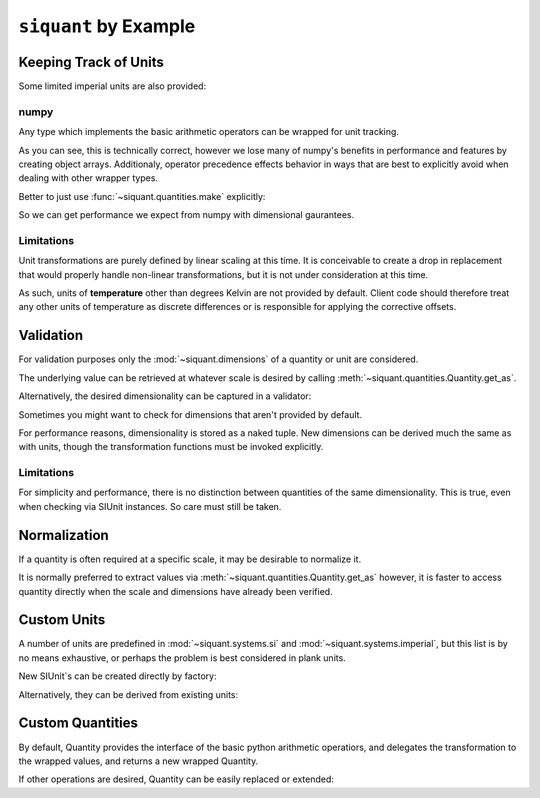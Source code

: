 .. _examples:

``siquant`` by Example
======================

Keeping Track of Units
----------------------

.. -basics-

.. doctest::

    >>> from siquant import si

    >>> force = 100 * si.kilonewtons
    >>> moment_arm = 50 * si.meters
    >>> torque = force * moment_arm
    >>> torque.quantity
    5000

    >>> str(torque.units)
    '1000*kg**1*m**2*s**-2'

    >>> torque.get_as(si.newtons * si.meters)
    5000000.0

    >>> torque.get_as(si.newtons) # doctest: +IGNORE_EXCEPTION_DETAIL
    Traceback (most recent call last):
      ...
    siquant.exceptions.UnitMismatchError: ...

    >>> torque = torque.cvt_to(si.newtons * si.meters)
    >>> torque.quantity
    5000000.0

    >>> str(torque.units)
    '1*kg**1*m**2*s**-2'

Some limited imperial units are also provided:

.. doctest::

    >>> from siquant import imperial, si
    >>> floor_space = 200 * si.meters ** 2
    >>> dollars_per_sq_ft = 250 / imperial.feet ** 2
    >>> price = floor_space * dollars_per_sq_ft
    >>> round(price.get_as(si.unity), 2)
    538195.52

numpy
~~~~~

Any type which implements the basic arithmetic operators can
be wrapped for unit tracking.

.. doctest::

    >>> import numpy as np
    >>> from siquant import si
    >>> value = np.array([1,2]) * si.meters
    >>> value
    array([Quantity(1, SIUnit(1.000000, (0, 1, 0, 0, 0, 0, 0))),
           Quantity(2, SIUnit(1.000000, (0, 1, 0, 0, 0, 0, 0)))], dtype=object)
    >>> value * 2
    array([Quantity(2, SIUnit(1.000000, (0, 1, 0, 0, 0, 0, 0))),
           Quantity(4, SIUnit(1.000000, (0, 1, 0, 0, 0, 0, 0)))], dtype=object)

As you can see, this is technically correct, however we lose many of numpy's benefits
in performance and features by creating object arrays. Additionaly, operator precedence
effects behavior in ways that are best to explicitly avoid when dealing with other
wrapper types.

.. doctest::

    >>> import numpy as np
    >>> from siquant import si
    >>> value = si.meters * np.array([1, 2])
    >>> value
    Quantity(array([1, 2]), SIUnit(1.000000, (0, 1, 0, 0, 0, 0, 0)))

Better to just use :func:`~siquant.quantities.make` explicitly:

.. doctest::

    >>> import numpy as np
    >>> from siquant import si, make
    >>> value = make(np.array([1,2]), si.meters)
    >>> value
    Quantity(array([1, 2]), SIUnit(1.000000, (0, 1, 0, 0, 0, 0, 0)))

    >>> value * 2
    Quantity(array([2, 4]), SIUnit(1.000000, (0, 1, 0, 0, 0, 0, 0)))

    >>> value = value ** 2
    >>> value
    Quantity(array([1, 4]), SIUnit(1.000000, (0, 2, 0, 0, 0, 0, 0)))

    >>> value.get_as(si.millimeters ** 2)
    array([1000000., 4000000.])

So we can get performance we expect from numpy with dimensional gaurantees.

.. -end-basics-

Limitations
~~~~~~~~~~~

Unit transformations are purely defined by linear scaling at this time. It is conceivable
to create a drop in replacement that would properly handle non-linear transformations, but
it is not under consideration at this time.

As such, units of **temperature** other than degrees Kelvin are not provided by default. Client
code should therefore treat any other units of temperature as discrete differences or is
responsible for applying the corrective offsets.

Validation
----------

For validation purposes only the :mod:`~siquant.dimensions` of a quantity or unit are
considered.

The underlying value can be retrieved at whatever scale is desired by
calling :meth:`~siquant.quantities.Quantity.get_as`.

.. -validation-

.. doctest::

    >>> from siquant.dimensions import force_t, area_t, stress_t
    >>> from siquant import si

    >>> def normal_stress(force, area):
    ...     assert force.is_of(force_t)
    ...     assert area.is_of(area_t)
    ...     return force / area

    >>> stress = normal_stress(1 * si.newtons, 1 * si.meters ** 2)
    >>> stress.is_of(stress_t)
    True
    >>> stress.is_of(area_t)
    False
    >>> stress.get_as(si.kilopascals)
    0.001

Alternatively, the desired dimensionality can be captured in a validator:

.. doctest::

    >>> from siquant import si, is_of
    >>> from siquant.dimensions import distance_t

    >>> distance_validator = is_of(distance_t)
    >>> distance_validator(10 * si.meters)
    True
    >>> distance_validator(10 * si.millimeters)
    True
    >>> distance_validator(10)
    False
    >>> distance_validator(10 * si.newtons)
    False

Sometimes you might want to check for dimensions that aren't provided by default.

.. doctest::

    >>> from siquant import si
    >>> from siquant.dimensions import SIDimensions

    >>> new_dim = SIDimensions(kg=1, m=1, s=1, k=1, a=1, mol=1, cd=1)
    >>> dist = 1 * si.meters
    >>> dist.is_of(new_dim)
    False

For performance reasons, dimensionality is stored as a naked tuple. New dimensions
can be derived much the same as with units, though the transformation functions must be
invoked explicitly.

.. doctest::

    >>> from siquant.dimensions import dim_div, jounce_t, time_t
    >>> crackle_t = dim_div(jounce_t, time_t)
    >>> pop_t = dim_div(crackle_t, time_t)

Limitations
~~~~~~~~~~~

For simplicity and performance, there is no distinction between quantities of the same
dimensionality. This is true, even when checking via SIUnit instances. So care must
still be taken.

.. doctest::

    >>> from siquant.dimensions import angle_t, strain_t
    >>> from siquant import si

    >>> length = 10 * si.meters
    >>> deflection = 1 * si.millimeters
    >>> strain = deflection / length

    >>> strain.is_of(strain_t)
    True

    >>> strain.is_of(angle_t)
    True

    >>> strain.units.compatible(si.radians)
    True

.. -end-validation-

Normalization
-------------

If a quantity is often required at a specific scale, it may be desirable to normalize it.

It is normally preferred to extract values via :meth:`~siquant.quantities.Quantity.get_as`
however, it is faster to access quantity directly when the scale and dimensions have
already been verified.

.. doctest::

    >>> from siquant import si, converter

    >>> meters_cvt = converter(si.meters)

    >>> dist_q = meters_cvt(1000 * si.millimeters)
    >>> dist_q.quantity
    1.0

    >>> dist_q = meters_cvt(1000 * si.meters)
    >>> dist_q.quantity
    1000

    >>> dist_q = meters_cvt(1000)
    >>> dist_q.quantity
    1000

Custom Units
------------

A number of units are predefined in :mod:`~siquant.systems.si` and
:mod:`~siquant.systems.imperial`, but this list is by no means exhaustive, or perhaps
the problem is best considered in plank units.

New SIUnit`s can be created directly by factory:


.. doctest::

    >>> from siquant import SIUnit
    >>> fathom = SIUnit.Unit(1.8288, m=1)
    >>> fathom
    SIUnit(1.828800, (0, 1, 0, 0, 0, 0, 0))

Alternatively, they can be derived from existing units:

.. doctest::

    >>> from siquant import si
    >>> rpm = si.unity / si.minutes
    >>> rpm
    SIUnit(0.016667, (0, 0, -1, 0, 0, 0, 0))

Custom Quantities
-----------------

By default, Quantity provides the interface of the basic python arithmetic operatiors,
and delegates the transformation to the wrapped values, and returns a new wrapped
Quantity.

If other operations are desired, Quantity can be easily replaced or extended:

.. doctest::

    >>> from siquant import SIUnit, Quantity, make, si
    >>> class Vector:
    ...     def __init__(self, x, y):
    ...         self.x = x
    ...         self.y = y
    ...
    ...     def __rmul__(self, other):
    ...         return Vector(self.x * other, self.y * other)
    ...
    ...     def dot(self, other):
    ...         return self.x * other.x + self.y * other.y
    ...
    ...     def __repr__(self):
    ...         return 'Vector(%d, %d)' % (self.x, self.y)
    ...
    >>> class ExtendedQuantity(Quantity):
    ...     __slots__ = ()
    ...
    ...     def dot_product(self, other):
    ...         assert isinstance(self.quantity, Vector)
    ...         assert isinstance(other.quantity, Vector)
    ...         return make(
    ...             self.quantity.dot(other.quantity),
    ...             self.units * other.units
    ...         )
    ...
    >>> SIUnit.factory = ExtendedQuantity
    >>> distance = 100 * si.meters
    >>> distance
    ExtendedQuantity(100, SIUnit(1.000000, (0, 1, 0, 0, 0, 0, 0)))
    >>> distance_vector = distance * Vector(1, 0)
    >>> distance_vector.get_as(si.meters)
    Vector(100, 0)
    >>> scalar_product = distance_vector.dot_product(distance_vector)
    >>> scalar_product.get_as(si.meters ** 2)
    10000

